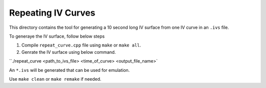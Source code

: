 Repeating IV Curves
===================

This directory contains the tool for generating a 10 second long IV surface from one IV curve in an ``.ivs`` file.

To generaye the IV surface, follow below steps

#. Compile ``repeat_curve.cpp`` file using ``make`` or ``make all``.
#. Genrate the IV surface using below command.

``./repeat_curve <path_to_ivs_file> <time_of_curve> <output_file_name>`

An ``*.ivs`` will be generated that can be used for emulation.

Use ``make clean`` or ``make remake`` if needed.